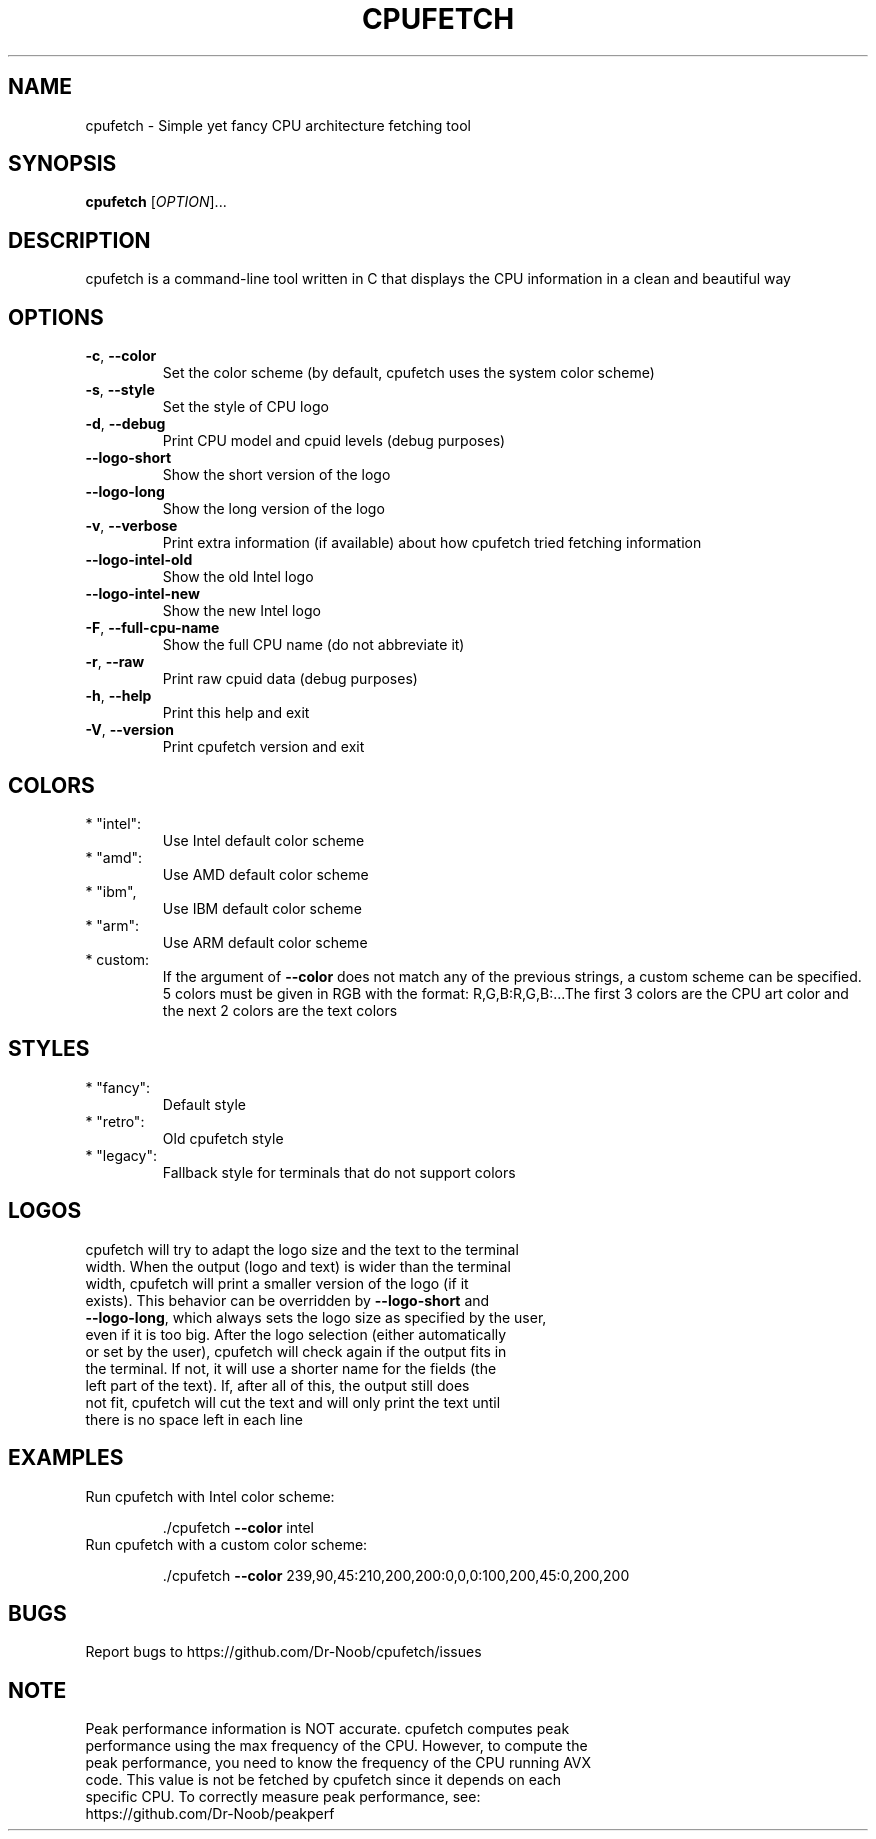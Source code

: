 .\" DO NOT MODIFY THIS FILE!  It was generated by help2man 1.48.3. It was also manually adapted to look correctly
.\" help2man -N -n "Simple yet fancy CPU architecture fetching tool" ./cpufetch > cpufetch.1
.TH CPUFETCH "1" "September 2021" "cpufetch v1.00 (Linux x86_64 build)" "User Commands"
.SH NAME
cpufetch \- Simple yet fancy CPU architecture fetching tool
.SH SYNOPSIS
.B cpufetch
[\fI\,OPTION\/\fR]...
.SH DESCRIPTION
cpufetch is a command-line tool written in C that displays the CPU information in a clean and beautiful way
.SH OPTIONS
.TP
\fB\-c\fR, \fB\-\-color\fR
Set the color scheme (by default, cpufetch uses the system color scheme)
.TP
\fB\-s\fR, \fB\-\-style\fR
Set the style of CPU logo
.TP
\fB\-d\fR, \fB\-\-debug\fR
Print CPU model and cpuid levels (debug purposes)
.TP
\fB\-\-logo\-short\fR
Show the short version of the logo
.TP
\fB\-\-logo\-long\fR
Show the long version of the logo
.TP
\fB\-v\fR, \fB\-\-verbose\fR
Print extra information (if available) about how cpufetch tried fetching information
.TP
\fB\-\-logo\-intel\-old\fR
Show the old Intel logo
.TP
\fB\-\-logo\-intel\-new\fR
Show the new Intel logo
.TP
\fB\-F\fR, \fB\-\-full\-cpu\-name\fR
Show the full CPU name (do not abbreviate it)
.TP
\fB\-r\fR, \fB\-\-raw\fR
Print raw cpuid data (debug purposes)
.TP
\fB\-h\fR, \fB\-\-help\fR
Print this help and exit
.TP
\fB\-V\fR, \fB\-\-version\fR
Print cpufetch version and exit
.SH COLORS
.TP
* "intel":
Use Intel default color scheme
.TP
* "amd":
Use AMD default color scheme
.TP
* "ibm",
Use IBM default color scheme
.TP
* "arm":
Use ARM default color scheme
.TP
* custom:
If the argument of \fB\-\-color\fR does not match any of the previous strings, a custom scheme can be specified. 5 colors must be given in RGB with the format: R,G,B:R,G,B:...The first 3 colors are the CPU art color and the next 2 colors are the text colors
.SH STYLES
.TP
* "fancy":
Default style
.TP
* "retro":
Old cpufetch style
.TP
* "legacy":
Fallback style for terminals that do not support colors
.SH LOGOS
.TP
cpufetch will try to adapt the logo size and the text to the terminal width. When the output (logo and text) is wider than the terminal width, cpufetch will print a smaller version of the logo (if it exists). This behavior can be overridden by \fB\-\-logo\-short\fR  and \fB\-\-logo\-long\fR, which always sets the logo size as specified by the user, even if it is too big. After the logo selection (either automatically or set by the user), cpufetch will check again if the output fits in the terminal. If not, it will use a shorter name for the fields (the left part of the text). If, after all of this, the output still does not fit, cpufetch will cut the text and will only print the text until there is no space left in each line 
.SH EXAMPLES
.TP
Run cpufetch with Intel color scheme:
.IP
\&./cpufetch \fB\-\-color\fR intel
.TP
Run cpufetch with a custom color scheme:
.IP
\&./cpufetch \fB\-\-color\fR 239,90,45:210,200,200:0,0,0:100,200,45:0,200,200
.SH BUGS
.TP
Report bugs to https://github.com/Dr\-Noob/cpufetch/issues
.SH NOTE
.TP
Peak performance information is NOT accurate. cpufetch computes peak performance using the max frequency of the CPU. However, to compute the peak performance, you need to know the frequency of the CPU running AVX code. This value is not be fetched by cpufetch since it depends on each specific CPU. To correctly measure peak performance, see: https://github.com/Dr\-Noob/peakperf
